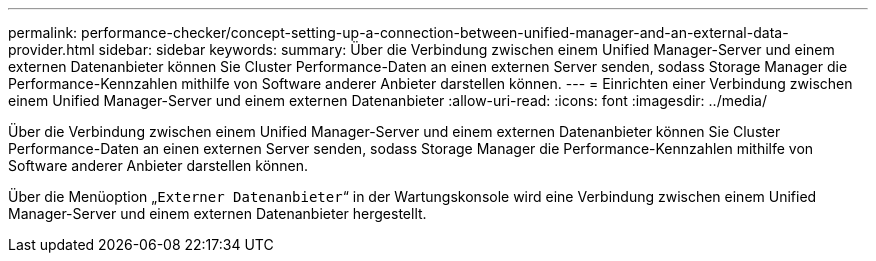 ---
permalink: performance-checker/concept-setting-up-a-connection-between-unified-manager-and-an-external-data-provider.html 
sidebar: sidebar 
keywords:  
summary: Über die Verbindung zwischen einem Unified Manager-Server und einem externen Datenanbieter können Sie Cluster Performance-Daten an einen externen Server senden, sodass Storage Manager die Performance-Kennzahlen mithilfe von Software anderer Anbieter darstellen können. 
---
= Einrichten einer Verbindung zwischen einem Unified Manager-Server und einem externen Datenanbieter
:allow-uri-read: 
:icons: font
:imagesdir: ../media/


[role="lead"]
Über die Verbindung zwischen einem Unified Manager-Server und einem externen Datenanbieter können Sie Cluster Performance-Daten an einen externen Server senden, sodass Storage Manager die Performance-Kennzahlen mithilfe von Software anderer Anbieter darstellen können.

Über die Menüoption „`Externer Datenanbieter`“ in der Wartungskonsole wird eine Verbindung zwischen einem Unified Manager-Server und einem externen Datenanbieter hergestellt.
